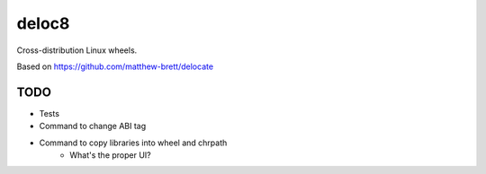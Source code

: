 deloc8
======

Cross-distribution Linux wheels.

Based on https://github.com/matthew-brett/delocate


TODO
----
* Tests
* Command to change ABI tag
* Command to copy libraries into wheel and chrpath
   * What's the proper UI?
